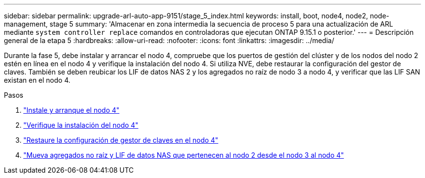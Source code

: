 ---
sidebar: sidebar 
permalink: upgrade-arl-auto-app-9151/stage_5_index.html 
keywords: install, boot, node4, node2, node-management, stage 5 
summary: 'Almacenar en zona intermedia la secuencia de proceso 5 para una actualización de ARL mediante `system controller replace` comandos en controladoras que ejecutan ONTAP 9.15.1 o posterior.' 
---
= Descripción general de la etapa 5
:hardbreaks:
:allow-uri-read: 
:nofooter: 
:icons: font
:linkattrs: 
:imagesdir: ../media/


[role="lead"]
Durante la fase 5, debe instalar y arrancar el nodo 4, compruebe que los puertos de gestión del clúster y de los nodos del nodo 2 estén en línea en el nodo 4 y verifique la instalación del nodo 4. Si utiliza NVE, debe restaurar la configuración del gestor de claves. También se deben reubicar los LIF de datos NAS 2 y los agregados no raíz de nodo 3 a nodo 4, y verificar que las LIF SAN existan en el nodo 4.

.Pasos
. link:install_boot_node4.html["Instale y arranque el nodo 4"]
. link:verify_node4_installation.html["Verifique la instalación del nodo 4"]
. link:restore_key-manager_config_node4.html["Restaure la configuración de gestor de claves en el nodo 4"]
. link:move_non_root_aggr_and_nas_data_lifs_node2_from_node3_to_node4.html["Mueva agregados no raíz y LIF de datos NAS que pertenecen al nodo 2 desde el nodo 3 al nodo 4"]

